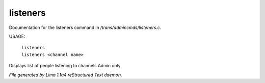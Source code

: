 listeners
**********

Documentation for the listeners command in */trans/admincmds/listeners.c*.

USAGE:

   |  ``listeners``
   |  ``listeners <channel name>``

Displays list of people listening to channels
Admin only

.. TAGS: RST



*File generated by Lima 1.1a4 reStructured Text daemon.*

